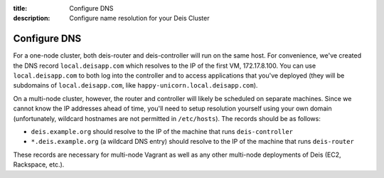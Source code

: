 :title: Configure DNS
:description: Configure name resolution for your Deis Cluster

.. _configure-dns:

Configure DNS
-------------

For a one-node cluster, both deis-router and deis-controller will run on the same host. For convenience, we've created the DNS record ``local.deisapp.com`` which resolves to the IP of the first VM, 172.17.8.100.
You can use ``local.deisapp.com`` to both log into the controller and to access applications that you've deployed (they will be subdomains of ``local.deisapp.com``, like ``happy-unicorn.local.deisapp.com``).

On a multi-node cluster, however, the router and controller will likely be scheduled on separate machines. Since we cannot know the IP addresses ahead of time, you'll need to setup resolution yourself using your own domain (unfortunately, wildcard hostnames are not permitted in ``/etc/hosts``). The records should be as follows:

* ``deis.example.org`` should resolve to the IP of the machine that runs ``deis-controller``
* ``*.deis.example.org`` (a wildcard DNS entry) should resolve to the IP of the machine that runs ``deis-router``

These records are necessary for multi-node Vagrant as well as any other multi-node deployments of Deis (EC2, Rackspace, etc.).
